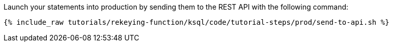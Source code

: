 Launch your statements into production by sending them to the REST API with the following command:

+++++
<pre class="snippet"><code class="shell">{% include_raw tutorials/rekeying-function/ksql/code/tutorial-steps/prod/send-to-api.sh %}</code></pre>
+++++
